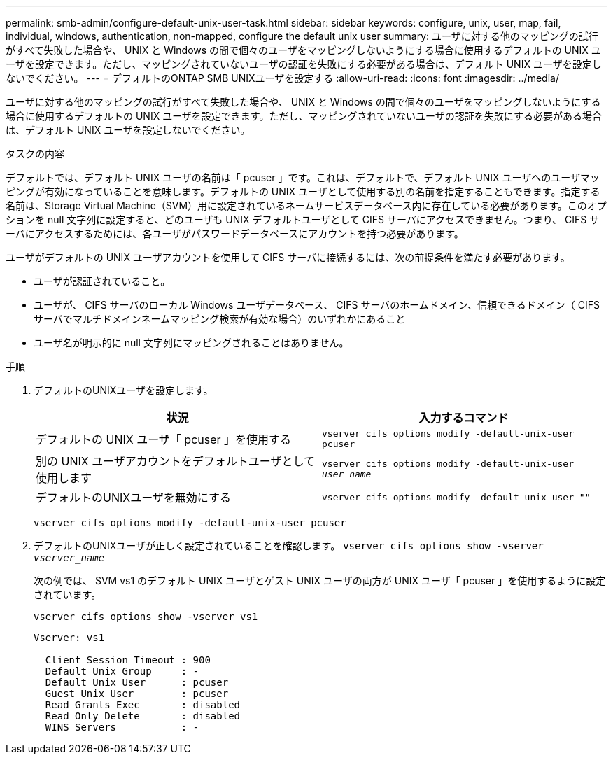 ---
permalink: smb-admin/configure-default-unix-user-task.html 
sidebar: sidebar 
keywords: configure, unix, user, map, fail, individual, windows, authentication, non-mapped, configure the default unix user 
summary: ユーザに対する他のマッピングの試行がすべて失敗した場合や、 UNIX と Windows の間で個々のユーザをマッピングしないようにする場合に使用するデフォルトの UNIX ユーザを設定できます。ただし、マッピングされていないユーザの認証を失敗にする必要がある場合は、デフォルト UNIX ユーザを設定しないでください。 
---
= デフォルトのONTAP SMB UNIXユーザを設定する
:allow-uri-read: 
:icons: font
:imagesdir: ../media/


[role="lead"]
ユーザに対する他のマッピングの試行がすべて失敗した場合や、 UNIX と Windows の間で個々のユーザをマッピングしないようにする場合に使用するデフォルトの UNIX ユーザを設定できます。ただし、マッピングされていないユーザの認証を失敗にする必要がある場合は、デフォルト UNIX ユーザを設定しないでください。

.タスクの内容
デフォルトでは、デフォルト UNIX ユーザの名前は「 pcuser 」です。これは、デフォルトで、デフォルト UNIX ユーザへのユーザマッピングが有効になっていることを意味します。デフォルトの UNIX ユーザとして使用する別の名前を指定することもできます。指定する名前は、Storage Virtual Machine（SVM）用に設定されているネームサービスデータベース内に存在している必要があります。このオプションを null 文字列に設定すると、どのユーザも UNIX デフォルトユーザとして CIFS サーバにアクセスできません。つまり、 CIFS サーバにアクセスするためには、各ユーザがパスワードデータベースにアカウントを持つ必要があります。

ユーザがデフォルトの UNIX ユーザアカウントを使用して CIFS サーバに接続するには、次の前提条件を満たす必要があります。

* ユーザが認証されていること。
* ユーザが、 CIFS サーバのローカル Windows ユーザデータベース、 CIFS サーバのホームドメイン、信頼できるドメイン（ CIFS サーバでマルチドメインネームマッピング検索が有効な場合）のいずれかにあること
* ユーザ名が明示的に null 文字列にマッピングされることはありません。


.手順
. デフォルトのUNIXユーザを設定します。
+
|===
| 状況 | 入力するコマンド 


 a| 
デフォルトの UNIX ユーザ「 pcuser 」を使用する
 a| 
`vserver cifs options modify -default-unix-user pcuser`



 a| 
別の UNIX ユーザアカウントをデフォルトユーザとして使用します
 a| 
`vserver cifs options modify -default-unix-user _user_name_`



 a| 
デフォルトのUNIXユーザを無効にする
 a| 
`vserver cifs options modify -default-unix-user ""`

|===
+
`vserver cifs options modify -default-unix-user pcuser`

. デフォルトのUNIXユーザが正しく設定されていることを確認します。 `vserver cifs options show -vserver _vserver_name_`
+
次の例では、 SVM vs1 のデフォルト UNIX ユーザとゲスト UNIX ユーザの両方が UNIX ユーザ「 pcuser 」を使用するように設定されています。

+
`vserver cifs options show -vserver vs1`

+
[listing]
----

Vserver: vs1

  Client Session Timeout : 900
  Default Unix Group     : -
  Default Unix User      : pcuser
  Guest Unix User        : pcuser
  Read Grants Exec       : disabled
  Read Only Delete       : disabled
  WINS Servers           : -
----

